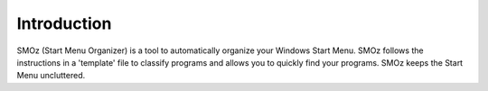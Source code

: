 Introduction
============
SMOz (Start Menu Organizer) is a tool to automatically organize your Windows Start Menu.
SMOz follows the instructions in a 'template' file to classify programs and allows you to 
quickly find your programs. SMOz keeps the Start Menu uncluttered.
